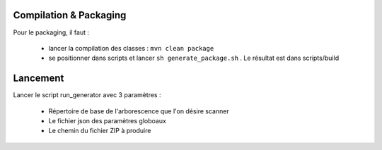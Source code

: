 Compilation & Packaging
-----------------------

Pour le packaging, il faut :

  * lancer la compilation des classes : ``mvn clean package``
  * se positionner dans scripts et lancer ``sh generate_package.sh`` . Le résultat est dans scripts/build

Lancement
---------
Lancer le script run_generator avec 3 paramètres : 

  * Répertoire de base de l'arborescence que l'on désire scanner 
  * Le fichier json des paramètres globoaux
  * Le chemin du fichier ZIP à produire
